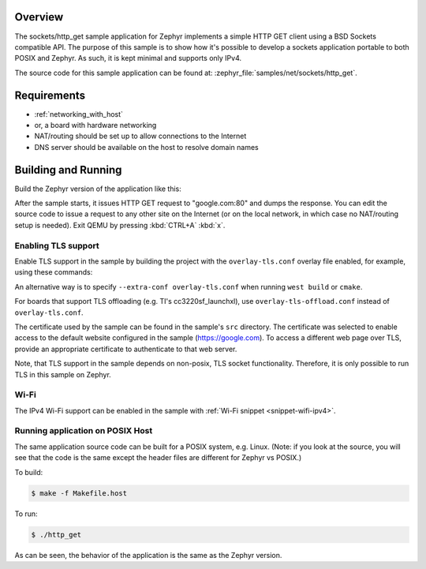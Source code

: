 .. zephyr:code-sample:: sockets-http-get
   :name: HTTP GET using plain sockets
   :relevant-api: bsd_sockets tls_credentials secure_sockets_options

   Implement an HTTP(S) client using plain BSD sockets.

Overview
********

The sockets/http_get sample application for Zephyr implements a simple
HTTP GET client using a BSD Sockets compatible API. The purpose of this
sample is to show how it's possible to develop a sockets application
portable to both POSIX and Zephyr. As such, it is kept minimal and
supports only IPv4.

The source code for this sample application can be found at:
:zephyr_file:`samples/net/sockets/http_get`.

Requirements
************

- :ref:`networking_with_host`
- or, a board with hardware networking
- NAT/routing should be set up to allow connections to the Internet
- DNS server should be available on the host to resolve domain names

Building and Running
********************

Build the Zephyr version of the application like this:

.. zephyr-app-commands::
   :zephyr-app: samples/net/sockets/http_get
   :board: <board_to_use>
   :goals: build
   :compact:

After the sample starts, it issues HTTP GET request to "google.com:80"
and dumps the response. You can edit the source code to issue a request
to any other site on the Internet (or on the local network, in which
case no NAT/routing setup is needed).
Exit QEMU by pressing :kbd:`CTRL+A` :kbd:`x`.

Enabling TLS support
=================================

Enable TLS support in the sample by building the project with the
``overlay-tls.conf`` overlay file enabled, for example, using these commands:

.. zephyr-app-commands::
   :zephyr-app: samples/net/sockets/http_get
   :board: qemu_x86
   :conf: "prj.conf overlay-tls.conf"
   :goals: build
   :compact:

An alternative way is to specify ``--extra-conf overlay-tls.conf`` when
running ``west build`` or ``cmake``.

For boards that support TLS offloading (e.g. TI's cc3220sf_launchxl), use
``overlay-tls-offload.conf`` instead of ``overlay-tls.conf``.

The certificate used by the sample can be found in the sample's ``src``
directory. The certificate was selected to enable access to the default website
configured in the sample (https://google.com). To access a different web page
over TLS, provide an appropriate certificate to authenticate to that web server.

Note, that TLS support in the sample depends on non-posix, TLS socket
functionality. Therefore, it is only possible to run TLS in this sample
on Zephyr.

Wi-Fi
=====

The IPv4 Wi-Fi support can be enabled in the sample with
:ref:`Wi-Fi snippet <snippet-wifi-ipv4>`.

Running application on POSIX Host
=================================

The same application source code can be built for a POSIX system, e.g.
Linux. (Note: if you look at the source, you will see that the code is
the same except the header files are different for Zephyr vs POSIX.)

To build:

.. code-block:: console

    $ make -f Makefile.host

To run:

.. code-block:: console

    $ ./http_get

As can be seen, the behavior of the application is the same as the Zephyr
version.
